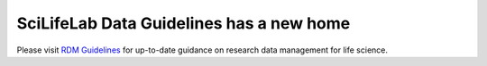 .. SciLifeLab Data Guidelines documentation master file, created by
   sphinx-quickstart on Thu Mar 14 17:29:13 2019.
   You can adapt this file completely to your liking, but it should at least
   contain the root `toctree` directive.

########################################
  SciLifeLab Data Guidelines has a new home
########################################

Please visit `RDM Guidelines <https://data-guidelines.scilifelab.se/>`_ 
for up-to-date guidance on research data management for life science.
